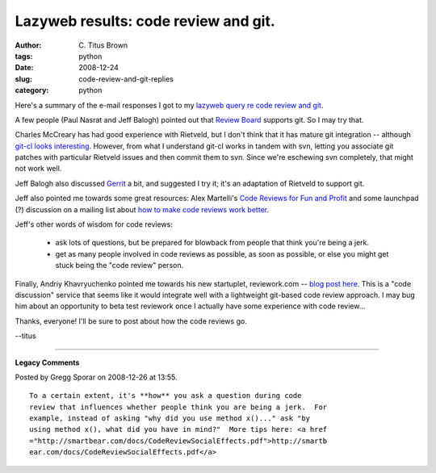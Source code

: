 Lazyweb results: code review and git.
#####################################

:author: C\. Titus Brown
:tags: python
:date: 2008-12-24
:slug: code-review-and-git-replies
:category: python


Here's a summary of the e-mail responses I got to my `lazyweb query re
code review and git
<http://ivory.idyll.org/blog/dec-08/code-review-and-git.html>`__.

A few people (Paul Nasrat and Jeff Balogh) pointed out that `Review
Board <http://www.review-board.org/>`__ supports git.  So I may try
that.

Charles McCreary has had good experience with Rietveld, but I don't
think that it has mature git integration -- although `git-cl looks
interesting
<http://groups.google.com/group/codereview-discuss/browse_thread/thread/d9f65d04165e274f/b8740b9beab78e4c?lnk=raot>`__.
However, from what I understand git-cl works in tandem with svn,
letting you associate git patches with particular Rietveld issues and
then commit them to svn.  Since we're eschewing svn completely, that might
not work well.

Jeff Balogh also discussed `Gerrit
<http://google-opensource.blogspot.com/2008/11/gerrit-and-repo-android-source.html>`__
a bit, and suggested I try it; it's an adaptation of Rietveld to
support git.

Jeff also pointed me towards some great resources: Alex Martelli's
`Code Reviews for Fun and Profit <http://tr.im/2fk4>`__ and some launchpad (?) discussion
on a mailing list about `how to make code reviews work better <http://basieproject.org/pipermail/basie-dev/2008-September/000569.html>`__.

Jeff's other words of wisdom for code reviews:

 - ask lots of questions, but be prepared for blowback from people that
   think you're being a jerk.

 - get as many people involved in code reviews as possible, as soon as
   possible, or else you might get stuck being the "code review" person.

Finally, Andriy Khavryuchenko pointed me towards his new startuplet,
reviework.com -- `blog post here
<http://a.khavr.com/2008/11/12/our-first-startuplet-code-review-service/>`__.
This is a "code discussion" service that seems like it would integrate
well with a lightweight git-based code review approach.  I may bug him
about an opportunity to beta test reviework once I actually have some
experience with code review...

Thanks, everyone!  I'll be sure to post about how the code reviews go.

--titus


----

**Legacy Comments**


Posted by Gregg Sporar on 2008-12-26 at 13:55. 

::

   To a certain extent, it's **how** you ask a question during code
   review that influences whether people think you are being a jerk.  For
   example, instead of asking "why did you use method x()..." ask "by
   using method x(), what did you have in mind?"  More tips here: <a href
   ="http://smartbear.com/docs/CodeReviewSocialEffects.pdf">http://smartb
   ear.com/docs/CodeReviewSocialEffects.pdf</a>

